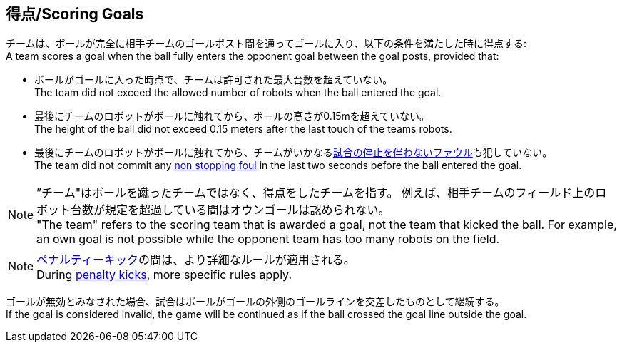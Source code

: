== 得点/Scoring Goals
チームは、ボールが完全に相手チームのゴールポスト間を通ってゴールに入り、以下の条件を満たした時に得点する: +
A team scores a goal when the ball fully enters the opponent goal between the goal posts,
provided that:

* ボールがゴールに入った時点で、チームは許可された最大台数を超えていない。 +
The team did not exceed the allowed number of robots when the ball entered the goal.
* 最後にチームのロボットがボールに触れてから、ボールの高さが0.15mを超えていない。 +
The height of the ball did not exceed 0.15 meters after the last touch of the teams robots.
* 最後にチームのロボットがボールに触れてから、チームがいかなる<<試合の停止を伴わないファウル/Non Stopping Fouls, 試合の停止を伴わないファウル>>も犯していない。 +
The team did not commit any <<試合の停止を伴わないファウル/Non Stopping Fouls, non stopping foul>> in the last two seconds before the ball entered the goal.

NOTE: ”チーム"はボールを蹴ったチームではなく、得点をしたチームを指す。
例えば、相手チームのフィールド上のロボット台数が規定を超過している間はオウンゴールは認められない。 +
"The team" refers to the scoring team that is awarded a goal, not the team that kicked the ball.
For example, an own goal is not possible while the opponent team has too many robots on the field.

NOTE: <<ペナルティーキック/Penalty Kick, ペナルティーキック>>の間は、より詳細なルールが適用される。 +
During <<ペナルティーキック/Penalty Kick, penalty kicks>>, more specific rules apply.

ゴールが無効とみなされた場合、試合はボールがゴールの外側のゴールラインを交差したものとして継続する。 +
If the goal is considered invalid, the game will be continued as if the ball crossed the goal line outside the goal.
